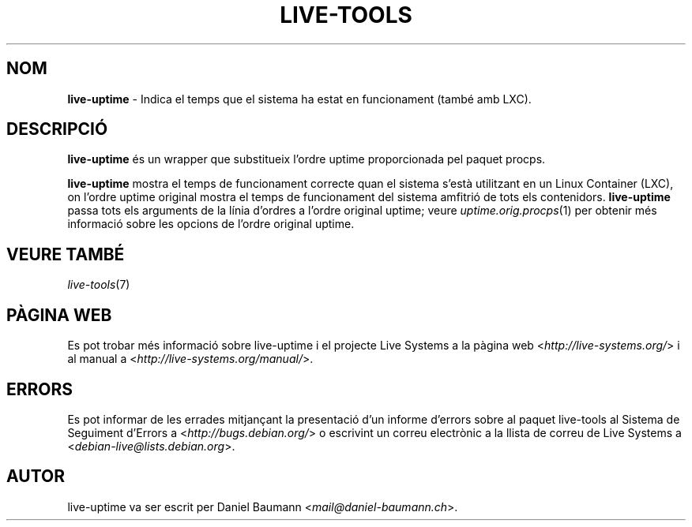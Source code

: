 .\" live-tools(7) - System Support Scripts
.\" Copyright (C) 2006-2013 Daniel Baumann <mail@daniel-baumann.ch>
.\"
.\" This program comes with ABSOLUTELY NO WARRANTY; for details see COPYING.
.\" This is free software, and you are welcome to redistribute it
.\" under certain conditions; see COPYING for details.
.\"
.\"
.\"*******************************************************************
.\"
.\" This file was generated with po4a. Translate the source file.
.\"
.\"*******************************************************************
.TH LIVE\-TOOLS 1 2014\-06\-14 4.0~alpha19\-1 "Projecte Live Systems"

.SH NOM
\fBlive\-uptime\fP \- Indica el temps que el sistema ha estat en funcionament
(també amb LXC).

.SH DESCRIPCIÓ
\fBlive\-uptime\fP és un wrapper que substitueix l'ordre uptime proporcionada
pel paquet procps.
.PP
\fBlive\-uptime\fP mostra el temps de funcionament correcte quan el sistema
s'està utilitzant en un Linux Container (LXC), on l'ordre uptime original
mostra el temps de funcionament del sistema amfitrió de tots els
contenidors. \fBlive\-uptime\fP passa tots els arguments de la línia d'ordres a
l'ordre original uptime; veure \fIuptime.orig.procps\fP(1) per obtenir més
informació sobre les opcions de l'ordre original uptime.

.SH "VEURE TAMBÉ"
\fIlive\-tools\fP(7)

.SH "PÀGINA WEB"
Es pot trobar més informació sobre live\-uptime i el projecte Live Systems a
la pàgina web <\fIhttp://live\-systems.org/\fP> i al manual a
<\fIhttp://live\-systems.org/manual/\fP>.

.SH ERRORS
Es pot informar de les errades mitjançant la presentació d'un informe
d'errors sobre al paquet live\-tools al Sistema de Seguiment d'Errors a
<\fIhttp://bugs.debian.org/\fP> o escrivint un correu electrònic a la
llista de correu de Live Systems a
<\fIdebian\-live@lists.debian.org\fP>.

.SH AUTOR
live\-uptime va ser escrit per Daniel Baumann
<\fImail@daniel\-baumann.ch\fP>.

